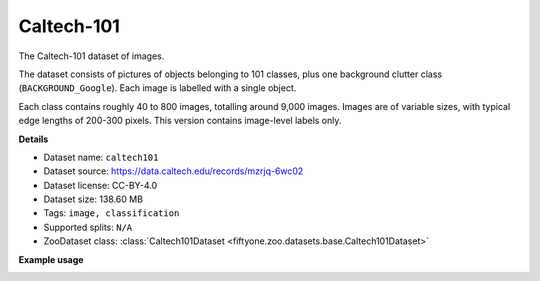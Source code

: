 .. _dataset-zoo-caltech101:

Caltech-101
-----------

The Caltech-101 dataset of images.

The dataset consists of pictures of objects belonging to 101 classes, plus
one background clutter class (``BACKGROUND_Google``). Each image is labelled
with a single object.

Each class contains roughly 40 to 800 images, totalling around 9,000
images. Images are of variable sizes, with typical edge lengths of 200-300
pixels. This version contains image-level labels only.

**Details**

-   Dataset name: ``caltech101``
-   Dataset source: https://data.caltech.edu/records/mzrjq-6wc02
-   Dataset license: CC-BY-4.0
-   Dataset size: 138.60 MB
-   Tags: ``image, classification``
-   Supported splits: ``N/A``
-   ZooDataset class:
    :class:`Caltech101Dataset <fiftyone.zoo.datasets.base.Caltech101Dataset>`

**Example usage**

.. tabs::

  .. group-tab:: Python

    .. code-block:: python
        :linenos:

        import fiftyone as fo
        import fiftyone.zoo as foz

        dataset = foz.load_zoo_dataset("caltech101")

        session = fo.launch_app(dataset)

  .. group-tab:: CLI

    .. code-block:: shell

        fiftyone zoo datasets load caltech101

        fiftyone app launch caltech101

.. image:: /images/dataset_zoo/caltech101.png
   :alt: caltech101
   :align: center

